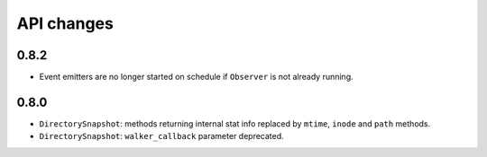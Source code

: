 .. :changelog:

API changes
-----------

0.8.2
~~~~~

- Event emitters are no longer started on schedule if ``Observer`` is not
  already running.


0.8.0
~~~~~

- ``DirectorySnapshot``: methods returning internal stat info replaced by
  ``mtime``, ``inode`` and ``path`` methods.
- ``DirectorySnapshot``: ``walker_callback`` parameter deprecated.
